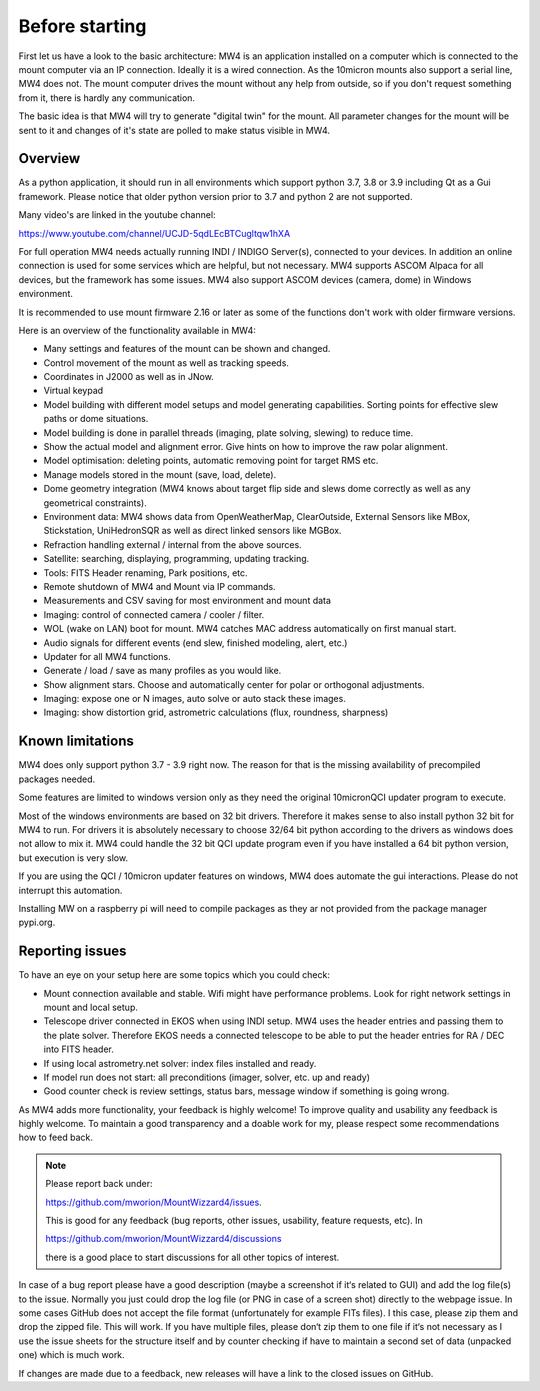 Before starting
===============
First let us have a look to the basic architecture: MW4 is an application
installed on a computer which is connected to the mount computer via an IP
connection. Ideally it is a wired connection. As the 10micron mounts also support
a serial line, MW4 does not. The mount computer drives the mount without any help
from outside, so if you don't request something from it, there is hardly any
communication.

.. image:: overview.drawio.svg
    :align: center

The basic idea is that MW4 will try to generate "digital twin" for the mount. All
parameter changes for the mount will be sent to it and changes of it's state are
polled to make status visible in MW4.

Overview
--------
As a python application, it should run in all environments which support python
3.7, 3.8 or 3.9 including Qt as a Gui framework. Please notice that older python
version prior to 3.7 and python 2 are not supported.

Many video's are linked in the youtube channel:

https://www.youtube.com/channel/UCJD-5qdLEcBTCugltqw1hXA

For full operation MW4 needs actually running INDI / INDIGO Server(s), connected
to your devices. In addition an online connection is used for some services which
are helpful, but not necessary. MW4 supports ASCOM Alpaca for all devices, but the
framework has some issues. MW4 also support ASCOM devices (camera, dome) in
Windows environment.

.. list-table:: Supported devices and frameworks in MW4
    :widths: 30, 20, 20, 20, 20
    :header-rows: 1

    *   - Device
        - ASCOM
        - ALPACA
        - INDI
        - INDIGO
        - SGPro
        - N.I.N.A.
    *   - Camera
        - yes
        - yes
        - yes
        - yes
        - yes
        - yes
    *   - Filter
        - yes
        - yes
        - yes
        - yes
        - no
        - no
    *   - Dome
        - yes
        - yes
        - yes
        - not tested
        - no
        - no
    *   - Telescope
        - yes
        - yes
        - yes
        - yes
        - no
        - no
    *   - Focuser
        - yes
        - yes
        - yes
        - not tested
        - no
        - no
    *   - Skymeter
        - yes
        - yes
        - yes
        - Yes
        - no
        - no
    *   - Environ Sensor
        - yes
        - yes
        - yes
        - no
        - no
        - no
    *   - Pegasus UPB Environ
        - yes
        - yes
        - yes
        - yes
        - no
        - no
    *   - Pegasus UPB Switch
        - yes
        - yes
        - yes
        - yes
        - no
        - no
    *   - Cover
        - yes
        - yes
        - yes
        - not tested
        - no
        - no

It is recommended to use mount firmware 2.16 or later as some of the functions
don't work with older firmware versions.

Here is an overview of the functionality available in MW4:

- Many settings and features of the mount can be shown and changed.
- Control movement of the mount as well as tracking speeds.
- Coordinates in J2000 as well as in JNow.
- Virtual keypad
- Model building with different model setups and model generating capabilities.
  Sorting points for effective slew paths or dome situations.
- Model building is done in parallel threads (imaging, plate solving, slewing)
  to reduce time.
- Show the actual model and alignment error. Give hints on how to improve the
  raw polar alignment.
- Model optimisation: deleting points, automatic removing point for target RMS etc.
- Manage models stored in the mount (save, load, delete).
- Dome geometry integration (MW4 knows about target flip side and slews dome
  correctly as well as any geometrical constraints).
- Environment data: MW4 shows data from OpenWeatherMap, ClearOutside, External
  Sensors like MBox, Stickstation, UniHedronSQR as well as direct linked sensors
  like MGBox.
- Refraction handling external / internal from the above sources.
- Satellite: searching, displaying, programming, updating tracking.
- Tools: FITS Header renaming, Park positions, etc.
- Remote shutdown of MW4 and Mount via IP commands.
- Measurements and CSV saving for most environment and mount data
- Imaging: control of connected camera / cooler / filter.
- WOL (wake on LAN) boot for mount. MW4 catches MAC address automatically on
  first manual start.
- Audio signals for different events (end slew, finished modeling, alert, etc.)
- Updater for all MW4 functions.
- Generate / load / save as many profiles as you would like.
- Show alignment stars. Choose and automatically center for polar or orthogonal
  adjustments.
- Imaging: expose one or N images, auto solve or auto stack these images.
- Imaging: show distortion grid, astrometric calculations (flux, roundness,
  sharpness)

Known limitations
-----------------
MW4 does only support python 3.7 - 3.9 right now. The reason for that is the
missing availability of precompiled packages needed.

Some features are limited to windows version only as they need the original
10micronQCI updater program to execute.

Most of the windows environments are based on 32 bit drivers. Therefore it makes
sense to also install python 32 bit for MW4 to run. For drivers it is absolutely
necessary to choose 32/64 bit python according to the drivers as windows does not
allow to mix it. MW4 could handle the 32 bit QCI update program even if you have
installed a 64 bit python version, but execution is very slow.

If you are using the QCI / 10micron updater features on windows, MW4 does automate
the gui interactions. Please do not interrupt this automation.

Installing MW on a raspberry pi will need to compile packages as they ar not
provided from the package manager pypi.org.


Reporting issues
----------------
To have an eye on your setup here are some topics which you could check:

- Mount connection available and stable. Wifi might have performance problems.
  Look for right network settings in mount and local setup.

- Telescope driver connected in EKOS when using INDI setup. MW4 uses the header
  entries and passing them to the plate solver. Therefore EKOS needs a connected
  telescope to be able to put the header entries for RA / DEC into FITS header.

- If using local astrometry.net solver: index files installed and ready.

- If model run does not start: all preconditions (imager, solver, etc. up and
  ready)

- Good counter check is review settings, status bars, message window if something
  is going wrong.

As MW4 adds more functionality, your feedback is highly welcome! To improve
quality and usability any feedback is highly welcome. To maintain a good
transparency and a doable work for my, please respect some recommendations how
to feed back.

.. note:: Please report back under:

          https://github.com/mworion/MountWizzard4/issues.

          This is good for any feedback (bug reports, other issues, usability,
          feature requests, etc). In

          https://github.com/mworion/MountWizzard4/discussions

          there is a good place to start discussions for all other topics of
          interest.

In case of a bug report please have a good description (maybe a screenshot if it‘s
related to GUI) and add the log file(s) to the issue. Normally you just could drop
the log file (or PNG in case of a screen shot) directly to the webpage issue. In
some cases GitHub does not accept the file format (unfortunately for example FITs
files). I this case, please zip them and drop the zipped file. This will work. If
you have multiple files, please don‘t zip them to one file if it‘s not necessary
as I use the issue sheets for the structure itself and by counter checking if have
to maintain a second set of data (unpacked one) which is much work.

If changes are made due to a feedback, new releases will have a link to the closed
issues on GitHub.
